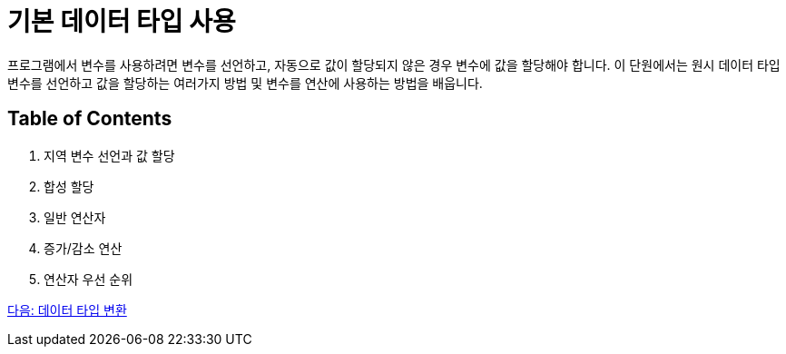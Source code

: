 = 기본 데이터 타입 사용

프로그램에서 변수를 사용하려면 변수를 선언하고, 자동으로 값이 할당되지 않은 경우 변수에 값을 할당해야 합니다. 이 단원에서는 원시 데이터 타입 변수를 선언하고 값을 할당하는 여러가지 방법 및 변수를 연산에 사용하는 방법을 배웁니다.

== Table of Contents

1.	지역 변수 선언과 값 할당
2.	합성 할당
3.	일반 연산자
4.	증가/감소 연산
5.	연산자 우선 순위

link:./11_type_casting.adoc[다음: 데이터 타입 변환]
